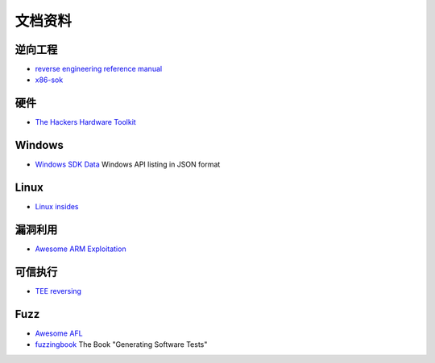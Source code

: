 文档资料
========================================

逆向工程
----------------------------------------
- `reverse engineering reference manual <https://github.com/yellowbyte/reverse-engineering-reference-manual>`_
- `x86-sok <https://github.com/junxzm1990/x86-sok>`_

硬件
----------------------------------------
- `The Hackers Hardware Toolkit <https://github.com/yadox666/The-Hackers-Hardware-Toolkit>`_

Windows
----------------------------------------
- `Windows SDK Data <https://github.com/ohjeongwook/windows_sdk_data>`_ Windows API listing in JSON format

Linux
----------------------------------------
- `Linux insides <https://github.com/0xAX/linux-insides>`_

漏洞利用
----------------------------------------
- `Awesome ARM Exploitation <https://github.com/HenryHoggard/awesome-arm-exploitation>`_

可信执行
----------------------------------------
- `TEE reversing <https://github.com/enovella/TEE-reversing>`_

Fuzz
----------------------------------------
- `Awesome AFL <https://github.com/Microsvuln/Awesome-AFL>`_
- `fuzzingbook <https://github.com/uds-se/fuzzingbook>`_  The Book "Generating Software Tests"
